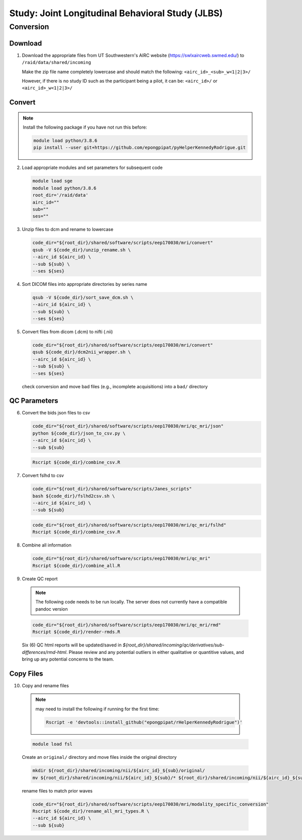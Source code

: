 #################################################
Study: Joint Longitudinal Behavioral Study (JLBS)
#################################################

.. _conversion:

Conversion
==========

.. _download:

Download
--------

1. Download the appropriate files from UT Southwestern's AIRC website (`https://swlxaircweb.swmed.edu/ <https://swlxaircweb.swmed.edu/>`_) to ``/raid/data/shared/incoming``
   
   Make the zip file name completely lowercase and should match the following:
   ``<airc_id>_<sub>_w<1|2|3>/``
   
   However, if there is no study ID such as the participant being a pilot, it can be:
   ``<airc_id>/`` or ``<airc_id>_w<1|2|3>/``


.. _convert:

Convert
-------

.. note::

   Install the following package if you have not run this before:

   .. code:: bash

      module load python/3.8.6
      pip install --user git+https://github.com/epongpipat/pyHelperKennedyRodrigue.git


2. Load appropriate modules and set parameters for subsequent code

   .. code:: bash

      module load sge
      module load python/3.8.6
      root_dir='/raid/data'
      airc_id=""
      sub=""
      ses=""

3. Unzip files to dcm and rename to lowercase

   .. code:: bash

      code_dir="${root_dir}/shared/software/scripts/eep170030/mri/convert"
      qsub -V ${code_dir}/unzip_rename.sh \
      --airc_id ${airc_id} \
      --sub ${sub} \
      --ses ${ses}

4. Sort DICOM files into appropriate directories by series name

   .. code:: bash

      qsub -V ${code_dir}/sort_save_dcm.sh \
      --airc_id ${airc_id} \
      --sub ${sub} \
      --ses ${ses}

5. Convert files from dicom (.dcm) to nifti (.nii)

   .. code:: bash

      code_dir="${root_dir}/shared/software/scripts/eep170030/mri/convert"
      qsub ${code_dir}/dcm2nii_wrapper.sh \
      --airc_id ${airc_id} \
      --sub ${sub} \
      --ses ${ses}


   check conversion and move bad files (e.g., incomplete acquisitions) into a ``bad/`` directory

.. _qc:

QC Parameters
-------------

6. Convert the bids json files to csv

   .. code:: bash

      code_dir="${root_dir}/shared/software/scripts/eep170030/mri/qc_mri/json"
      python ${code_dir}/json_to_csv.py \
      --airc_id ${airc_id} \
      --sub ${sub}

   .. code:: bash

      Rscript ${code_dir}/combine_csv.R


7. Convert fslhd to csv
   
   .. code:: bash

      code_dir="${root_dir}/shared/software/scripts/Janes_scripts"
      bash ${code_dir}/fslhd2csv.sh \
      --airc_id ${airc_id} \
      --sub ${sub}

   .. code:: bash

      code_dir="${root_dir}/shared/software/scripts/eep170030/mri/qc_mri/fslhd"
      Rscript ${code_dir}/combine_csv.R

8. Combine all information

   .. code:: bash

      code_dir="${root_dir}/shared/software/scripts/eep170030/mri/qc_mri"
      Rscript ${code_dir}/combine_all.R

9.  Create QC report

   .. note::

      The following code needs to be run locally. The server does not currently have a compatible pandoc version

   .. code:: bash

      code_dir="${root_dir}/shared/software/scripts/eep170030/mri/qc_mri/rmd"
      Rscript ${code_dir}/render-rmds.R


   Six (6) QC html reports will be updated/saved in `${root_dir}/shared/incoming/qc/derivatives/sub-differences/rmd-html`. Please review and any potential outliers in either qualitative or quantitive values, and bring up any potential concerns to the team.

.. _copy:

Copy Files
----------

10. Copy and rename files

   .. note:: 

      may need to install the following if running for the first time:

      .. code:: bash

         Rscript -e 'devtools::install_github("epongpipat/rHelperKennedyRodrigue")'

   .. code:: bash

      module load fsl

   
   Create an ``original/`` directory and move files inside the original directory

   .. code:: bash

      mkdir ${root_dir}/shared/incoming/nii/${airc_id}_${sub}/original/
      mv ${root_dir}/shared/incoming/nii/${airc_id}_${sub}/* ${root_dir}/shared/incoming/nii/${airc_id}_${sub}/original/

   rename files to match prior waves

   .. code:: bash
      
      code_dir="${root_dir}/shared/software/scripts/eep170030/mri/modality_specific_conversion"
      Rscript ${code_dir}/rename_all_mri_types.R \
      --airc_id ${airc_id} \
      --sub ${sub}